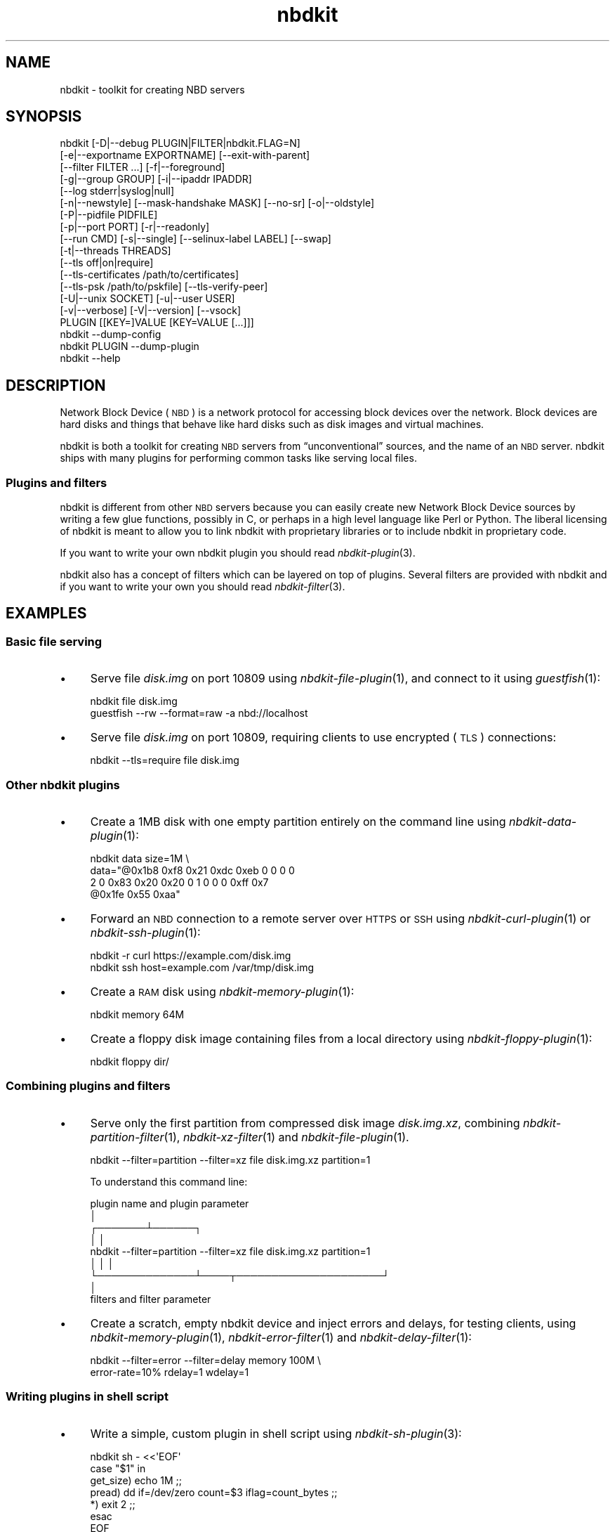 .\" Automatically generated by Podwrapper::Man 1.21.8 (Pod::Simple 3.35)
.\"
.\" Standard preamble:
.\" ========================================================================
.de Sp \" Vertical space (when we can't use .PP)
.if t .sp .5v
.if n .sp
..
.de Vb \" Begin verbatim text
.ft CW
.nf
.ne \\$1
..
.de Ve \" End verbatim text
.ft R
.fi
..
.\" Set up some character translations and predefined strings.  \*(-- will
.\" give an unbreakable dash, \*(PI will give pi, \*(L" will give a left
.\" double quote, and \*(R" will give a right double quote.  \*(C+ will
.\" give a nicer C++.  Capital omega is used to do unbreakable dashes and
.\" therefore won't be available.  \*(C` and \*(C' expand to `' in nroff,
.\" nothing in troff, for use with C<>.
.tr \(*W-
.ds C+ C\v'-.1v'\h'-1p'\s-2+\h'-1p'+\s0\v'.1v'\h'-1p'
.ie n \{\
.    ds -- \(*W-
.    ds PI pi
.    if (\n(.H=4u)&(1m=24u) .ds -- \(*W\h'-12u'\(*W\h'-12u'-\" diablo 10 pitch
.    if (\n(.H=4u)&(1m=20u) .ds -- \(*W\h'-12u'\(*W\h'-8u'-\"  diablo 12 pitch
.    ds L" ""
.    ds R" ""
.    ds C` ""
.    ds C' ""
'br\}
.el\{\
.    ds -- \|\(em\|
.    ds PI \(*p
.    ds L" ``
.    ds R" ''
.    ds C`
.    ds C'
'br\}
.\"
.\" Escape single quotes in literal strings from groff's Unicode transform.
.ie \n(.g .ds Aq \(aq
.el       .ds Aq '
.\"
.\" If the F register is >0, we'll generate index entries on stderr for
.\" titles (.TH), headers (.SH), subsections (.SS), items (.Ip), and index
.\" entries marked with X<> in POD.  Of course, you'll have to process the
.\" output yourself in some meaningful fashion.
.\"
.\" Avoid warning from groff about undefined register 'F'.
.de IX
..
.if !\nF .nr F 0
.if \nF>0 \{\
.    de IX
.    tm Index:\\$1\t\\n%\t"\\$2"
..
.    if !\nF==2 \{\
.        nr % 0
.        nr F 2
.    \}
.\}
.\" ========================================================================
.\"
.IX Title "nbdkit 1"
.TH nbdkit 1 "2020-06-10" "nbdkit-1.21.8" "NBDKIT"
.\" For nroff, turn off justification.  Always turn off hyphenation; it makes
.\" way too many mistakes in technical documents.
.if n .ad l
.nh
.SH "NAME"
nbdkit \- toolkit for creating NBD servers
.SH "SYNOPSIS"
.IX Header "SYNOPSIS"
.Vb 10
\& nbdkit [\-D|\-\-debug PLUGIN|FILTER|nbdkit.FLAG=N]
\&        [\-e|\-\-exportname EXPORTNAME] [\-\-exit\-with\-parent]
\&        [\-\-filter FILTER ...] [\-f|\-\-foreground]
\&        [\-g|\-\-group GROUP] [\-i|\-\-ipaddr IPADDR]
\&        [\-\-log stderr|syslog|null]
\&        [\-n|\-\-newstyle] [\-\-mask\-handshake MASK] [\-\-no\-sr] [\-o|\-\-oldstyle]
\&        [\-P|\-\-pidfile PIDFILE]
\&        [\-p|\-\-port PORT] [\-r|\-\-readonly]
\&        [\-\-run CMD] [\-s|\-\-single] [\-\-selinux\-label LABEL] [\-\-swap]
\&        [\-t|\-\-threads THREADS]
\&        [\-\-tls off|on|require]
\&        [\-\-tls\-certificates /path/to/certificates]
\&        [\-\-tls\-psk /path/to/pskfile] [\-\-tls\-verify\-peer]
\&        [\-U|\-\-unix SOCKET] [\-u|\-\-user USER]
\&        [\-v|\-\-verbose] [\-V|\-\-version] [\-\-vsock]
\&        PLUGIN [[KEY=]VALUE [KEY=VALUE [...]]]
\& 
\& nbdkit \-\-dump\-config
\& 
\& nbdkit PLUGIN \-\-dump\-plugin
\& 
\& nbdkit \-\-help
.Ve
.SH "DESCRIPTION"
.IX Header "DESCRIPTION"
Network Block Device (\s-1NBD\s0) is a network protocol for accessing block
devices over the network.  Block devices are hard disks and things
that behave like hard disks such as disk images and virtual machines.
.PP
nbdkit is both a toolkit for creating \s-1NBD\s0 servers from
“unconventional” sources, and the name of an \s-1NBD\s0 server.  nbdkit ships
with many plugins for performing common tasks like serving local
files.
.SS "Plugins and filters"
.IX Subsection "Plugins and filters"
nbdkit is different from other \s-1NBD\s0 servers because you can easily
create new Network Block Device sources by writing a few glue
functions, possibly in C, or perhaps in a high level language like
Perl or Python.  The liberal licensing of nbdkit is meant to allow you
to link nbdkit with proprietary libraries or to include nbdkit in
proprietary code.
.PP
If you want to write your own nbdkit plugin you should read
\&\fInbdkit\-plugin\fR\|(3).
.PP
nbdkit also has a concept of filters which can be layered on top of
plugins.  Several filters are provided with nbdkit and if you want to
write your own you should read \fInbdkit\-filter\fR\|(3).
.SH "EXAMPLES"
.IX Header "EXAMPLES"
.SS "Basic file serving"
.IX Subsection "Basic file serving"
.IP "\(bu" 4
Serve file \fIdisk.img\fR on port 10809 using \fInbdkit\-file\-plugin\fR\|(1),
and connect to it using \fIguestfish\fR\|(1):
.Sp
.Vb 2
\& nbdkit file disk.img
\& guestfish \-\-rw \-\-format=raw \-a nbd://localhost
.Ve
.IP "\(bu" 4
Serve file \fIdisk.img\fR on port 10809, requiring clients to use
encrypted (\s-1TLS\s0) connections:
.Sp
.Vb 1
\& nbdkit \-\-tls=require file disk.img
.Ve
.SS "Other nbdkit plugins"
.IX Subsection "Other nbdkit plugins"
.IP "\(bu" 4
Create a 1MB disk with one empty partition entirely on the command
line using \fInbdkit\-data\-plugin\fR\|(1):
.Sp
.Vb 4
\& nbdkit data size=1M \e
\&             data="@0x1b8 0xf8 0x21 0xdc 0xeb 0 0 0 0
\&                   2 0 0x83 0x20 0x20 0 1 0  0 0 0xff 0x7
\&                   @0x1fe 0x55 0xaa"
.Ve
.IP "\(bu" 4
Forward an \s-1NBD\s0 connection to a remote server over \s-1HTTPS\s0 or \s-1SSH\s0 using
\&\fInbdkit\-curl\-plugin\fR\|(1) or \fInbdkit\-ssh\-plugin\fR\|(1):
.Sp
.Vb 1
\& nbdkit \-r curl https://example.com/disk.img
\&
\& nbdkit ssh host=example.com /var/tmp/disk.img
.Ve
.IP "\(bu" 4
Create a \s-1RAM\s0 disk using \fInbdkit\-memory\-plugin\fR\|(1):
.Sp
.Vb 1
\& nbdkit memory 64M
.Ve
.IP "\(bu" 4
Create a floppy disk image containing files from a local directory
using \fInbdkit\-floppy\-plugin\fR\|(1):
.Sp
.Vb 1
\& nbdkit floppy dir/
.Ve
.SS "Combining plugins and filters"
.IX Subsection "Combining plugins and filters"
.IP "\(bu" 4
Serve only the first partition from compressed disk image
\&\fIdisk.img.xz\fR, combining \fInbdkit\-partition\-filter\fR\|(1),
\&\fInbdkit\-xz\-filter\fR\|(1) and \fInbdkit\-file\-plugin\fR\|(1).
.Sp
.Vb 1
\& nbdkit \-\-filter=partition \-\-filter=xz file disk.img.xz partition=1
.Ve
.Sp
To understand this command line:
.Sp
.Vb 9
\&                             plugin name and plugin parameter
\&                                               │
\&                                       ┌───────┴──────┐
\&                                       │              │
\& nbdkit \-\-filter=partition \-\-filter=xz file disk.img.xz partition=1
\&                 │              │                          │
\&                 └──────────────┴────┬─────────────────────┘
\&                                     │
\&                        filters and filter parameter
.Ve
.IP "\(bu" 4
Create a scratch, empty nbdkit device and inject errors and delays,
for testing clients, using \fInbdkit\-memory\-plugin\fR\|(1),
\&\fInbdkit\-error\-filter\fR\|(1) and \fInbdkit\-delay\-filter\fR\|(1):
.Sp
.Vb 2
\& nbdkit \-\-filter=error \-\-filter=delay memory 100M \e
\&        error\-rate=10% rdelay=1 wdelay=1
.Ve
.SS "Writing plugins in shell script"
.IX Subsection "Writing plugins in shell script"
.IP "\(bu" 4
Write a simple, custom plugin in shell script using
\&\fInbdkit\-sh\-plugin\fR\|(3):
.Sp
.Vb 7
\& nbdkit sh \- <<\*(AqEOF\*(Aq
\&   case "$1" in
\&     get_size) echo 1M ;;
\&     pread) dd if=/dev/zero count=$3 iflag=count_bytes ;;
\&     *) exit 2 ;;
\&   esac
\& EOF
.Ve
.IP "\(bu" 4
The same example as above can be written entirely on the command line
using \fInbdkit\-eval\-plugin\fR\|(1):
.Sp
.Vb 2
\& nbdkit eval get_size=\*(Aqecho 1M\*(Aq \e
\&             pread=\*(Aqdd if=/dev/zero count=$3 iflag=count_bytes\*(Aq
.Ve
.SS "Display information"
.IX Subsection "Display information"
Display information about nbdkit or a specific plugin:
.PP
.Vb 5
\& nbdkit \-\-help
\& nbdkit \-\-version
\& nbdkit \-\-dump\-config
\& nbdkit example1 \-\-help
\& nbdkit example1 \-\-dump\-plugin
.Ve
.SH "GLOBAL OPTIONS"
.IX Header "GLOBAL OPTIONS"
.IP "\fB\-\-help\fR" 4
.IX Item "--help"
Display brief command line usage information and exit.
.IP "\fB\-D\fR \s-1PLUGIN\s0.FLAG=N" 4
.IX Item "-D PLUGIN.FLAG=N"
.PD 0
.IP "\fB\-D\fR \s-1FILTER\s0.FLAG=N" 4
.IX Item "-D FILTER.FLAG=N"
.IP "\fB\-\-debug\fR \s-1PLUGIN\s0.FLAG=N" 4
.IX Item "--debug PLUGIN.FLAG=N"
.IP "\fB\-\-debug\fR \s-1FILTER\s0.FLAG=N" 4
.IX Item "--debug FILTER.FLAG=N"
.PD
Set the plugin or filter Debug Flag called \f(CW\*(C`FLAG\*(C'\fR to the integer
value \f(CW\*(C`N\*(C'\fR.  See \*(L"Debug Flags\*(R" in \fInbdkit\-plugin\fR\|(3).
.IP "\fB\-D\fR nbdkit.FLAG=N" 4
.IX Item "-D nbdkit.FLAG=N"
.PD 0
.IP "\fB\-\-debug\fR nbdkit.FLAG=N" 4
.IX Item "--debug nbdkit.FLAG=N"
.PD
(nbdkit ≥ 1.18)
.Sp
Set the nbdkit server Debug Flag called \f(CW\*(C`FLAG\*(C'\fR to the integer value
\&\f(CW\*(C`N\*(C'\fR.  See \*(L"\s-1SERVER DEBUG FLAGS\*(R"\s0 below.
.IP "\fB\-\-dump\-config\fR" 4
.IX Item "--dump-config"
Dump out the compile-time configuration values and exit.
See \fInbdkit\-probing\fR\|(1).
.IP "\fB\-\-dump\-plugin\fR" 4
.IX Item "--dump-plugin"
Dump out information about the plugin and exit.
See \fInbdkit\-probing\fR\|(1).
.IP "\fB\-\-exit\-with\-parent\fR" 4
.IX Item "--exit-with-parent"
If the parent process exits, we exit.  This can be used to avoid
complicated cleanup or orphaned nbdkit processes.  There are some
important caveats with this, see \*(L"\s-1EXIT WITH PARENT\*(R"\s0 in \fInbdkit\-captive\fR\|(1).
.Sp
An alternative to this is \*(L"\s-1CAPTIVE NBDKIT\*(R"\s0 in \fInbdkit\-captive\fR\|(1).
.Sp
This option implies \fI\-\-foreground\fR.
.IP "\fB\-e\fR \s-1EXPORTNAME\s0" 4
.IX Item "-e EXPORTNAME"
.PD 0
.IP "\fB\-\-export\fR \s-1EXPORTNAME\s0" 4
.IX Item "--export EXPORTNAME"
.IP "\fB\-\-export\-name\fR \s-1EXPORTNAME\s0" 4
.IX Item "--export-name EXPORTNAME"
.IP "\fB\-\-exportname\fR \s-1EXPORTNAME\s0" 4
.IX Item "--exportname EXPORTNAME"
.PD
Set the exportname.
.Sp
If not set, exportname \f(CW""\fR (empty string) is used.  Exportnames are
not allowed with the oldstyle protocol.
.IP "\fB\-f\fR" 4
.IX Item "-f"
.PD 0
.IP "\fB\-\-foreground\fR" 4
.IX Item "--foreground"
.IP "\fB\-\-no\-fork\fR" 4
.IX Item "--no-fork"
.PD
\&\fIDon't\fR fork into the background.
.IP "\fB\-\-filter\fR \s-1FILTER\s0" 4
.IX Item "--filter FILTER"
Add a filter before the plugin.  This option may be given one or more
times to stack filters in front of the plugin.  They are processed in
the order they appear on the command line.  See \*(L"\s-1FILTERS\*(R"\s0 and
\&\fInbdkit\-filter\fR\|(3).
.IP "\fB\-g\fR \s-1GROUP\s0" 4
.IX Item "-g GROUP"
.PD 0
.IP "\fB\-\-group\fR \s-1GROUP\s0" 4
.IX Item "--group GROUP"
.PD
Change group to \f(CW\*(C`GROUP\*(C'\fR after starting up.  A group name or numeric
group \s-1ID\s0 can be used.
.Sp
The server needs sufficient permissions to be able to do this.
Normally this would mean starting the server up as root.
.Sp
See also \fI\-u\fR.
.IP "\fB\-i\fR \s-1IPADDR\s0" 4
.IX Item "-i IPADDR"
.PD 0
.IP "\fB\-\-ip\-addr\fR \s-1IPADDR\s0" 4
.IX Item "--ip-addr IPADDR"
.IP "\fB\-\-ipaddr\fR \s-1IPADDR\s0" 4
.IX Item "--ipaddr IPADDR"
.PD
Listen on the specified interface.  The default is to listen on all
interfaces.  See also \fI\-p\fR.
.IP "\fB\-\-log=stderr\fR" 4
.IX Item "--log=stderr"
.PD 0
.IP "\fB\-\-log=syslog\fR" 4
.IX Item "--log=syslog"
.IP "\fB\-\-log=null\fR" 4
.IX Item "--log=null"
.PD
Send error messages to standard error (\fI\-\-log=stderr\fR), or to the
system log (\fI\-\-log=syslog\fR), or discard them completely
(\fI\-\-log=null\fR, not recommended for normal use).
.Sp
The default is to send error messages to stderr, unless nbdkit
forks into the background in which case they are sent to syslog.
.Sp
For more details see \*(L"\s-1LOGGING\*(R"\s0 in \fInbdkit\-service\fR\|(1).
.IP "\fB\-n\fR" 4
.IX Item "-n"
.PD 0
.IP "\fB\-\-new\-style\fR" 4
.IX Item "--new-style"
.IP "\fB\-\-newstyle\fR" 4
.IX Item "--newstyle"
.PD
Use the newstyle \s-1NBD\s0 protocol.  This is the default in nbdkit
≥ 1.3.  In earlier versions the default was oldstyle.
See \fInbdkit\-protocol\fR\|(1).
.IP "\fB\-\-no\-sr\fR" 4
.IX Item "--no-sr"
Do not advertise structured replies.  A client must request structured
replies to take advantage of block status and potential sparse reads;
however, as structured reads are not a mandatory part of the newstyle
\&\s-1NBD\s0 protocol, this option can be used to debug client fallbacks for
dealing with older servers.  See \fInbdkit\-protocol\fR\|(1).
.IP "\fB\-o\fR" 4
.IX Item "-o"
.PD 0
.IP "\fB\-\-old\-style\fR" 4
.IX Item "--old-style"
.IP "\fB\-\-oldstyle\fR" 4
.IX Item "--oldstyle"
.PD
Use the oldstyle \s-1NBD\s0 protocol.  This \fIwas\fR the default in nbdkit
≤ 1.2, but now the default is newstyle.  Note this is incompatible
with newer features such as export names and \s-1TLS.\s0
See \fInbdkit\-protocol\fR\|(1).
.IP "\fB\-P\fR \s-1PIDFILE\s0" 4
.IX Item "-P PIDFILE"
.PD 0
.IP "\fB\-\-pid\-file\fR \s-1PIDFILE\s0" 4
.IX Item "--pid-file PIDFILE"
.IP "\fB\-\-pidfile\fR \s-1PIDFILE\s0" 4
.IX Item "--pidfile PIDFILE"
.PD
Write \f(CW\*(C`PIDFILE\*(C'\fR (containing the process \s-1ID\s0 of the server) after
nbdkit becomes ready to accept connections.
.Sp
If the file already exists, it is overwritten.  nbdkit \fIdoes not\fR
delete the file when it exits.
.IP "\fB\-p\fR \s-1PORT\s0" 4
.IX Item "-p PORT"
.PD 0
.IP "\fB\-\-port\fR \s-1PORT\s0" 4
.IX Item "--port PORT"
.PD
Change the \s-1TCP/IP\s0 port number on which nbdkit serves requests.
The default is \f(CW10809\fR.  See also \fI\-i\fR.
.IP "\fB\-r\fR" 4
.IX Item "-r"
.PD 0
.IP "\fB\-\-read\-only\fR" 4
.IX Item "--read-only"
.IP "\fB\-\-readonly\fR" 4
.IX Item "--readonly"
.PD
The export will be read-only.  If a client writes, then it will get an
error.
.Sp
Note that some plugins inherently don't support writes.  With those
plugins the \fI\-r\fR option is added implicitly.
.Sp
\&\fInbdkit\-cow\-filter\fR\|(1) can be placed over read-only plugins to
provide copy-on-write (or \*(L"snapshot\*(R") functionality.  If you are using
qemu as a client then it also supports snapshots.
.IP "\fB\-\-run\fR \s-1CMD\s0" 4
.IX Item "--run CMD"
Run nbdkit as a captive subprocess of \f(CW\*(C`CMD\*(C'\fR.  When \f(CW\*(C`CMD\*(C'\fR exits,
nbdkit is killed.  See \*(L"\s-1CAPTIVE NBDKIT\*(R"\s0 in \fInbdkit\-captive\fR\|(1).
.Sp
This option implies \fI\-\-foreground\fR.
.IP "\fB\-s\fR" 4
.IX Item "-s"
.PD 0
.IP "\fB\-\-single\fR" 4
.IX Item "--single"
.IP "\fB\-\-stdin\fR" 4
.IX Item "--stdin"
.PD
Don't fork.  Handle a single \s-1NBD\s0 connection on stdin/stdout.  After
stdin closes, the server exits.
.Sp
You can use this option to run nbdkit from inetd or similar
superservers; or just for testing; or if you want to run nbdkit in a
non-conventional way.  Note that if you want to run nbdkit from
systemd, then it may be better to use
\&\*(L"\s-1SOCKET ACTIVATION\*(R"\s0 in \fInbdkit\-service\fR\|(1) instead of this option.
.Sp
This option implies \fI\-\-foreground\fR.
.IP "\fB\-\-selinux\-label\fR SOCKET-LABEL" 4
.IX Item "--selinux-label SOCKET-LABEL"
Apply the SELinux label \f(CW\*(C`SOCKET\-LABEL\*(C'\fR to the nbdkit listening
socket.
.Sp
The common — perhaps only — use of this option is to allow libvirt
guests which are using SELinux and sVirt confinement to access nbdkit
Unix domain sockets:
.Sp
.Vb 1
\& nbdkit \-\-selinux\-label system_u:object_r:svirt_t:s0 ...
.Ve
.IP "\fB\-\-swap\fR" 4
.IX Item "--swap"
(nbdkit ≥ 1.18)
.Sp
Specifies that the \s-1NBD\s0 device will be used as swap space loop mounted
on the same machine which is running nbdkit.  To avoid deadlocks this
locks the whole nbdkit process into memory using \fImlockall\fR\|(2).  This
may require additional permissions, such as starting the server as
root or raising the \f(CW\*(C`RLIMIT_MEMLOCK\*(C'\fR (\fIulimit\fR\|(1) \fI\-l\fR) limit on
the process.
.IP "\fB\-t\fR \s-1THREADS\s0" 4
.IX Item "-t THREADS"
.PD 0
.IP "\fB\-\-threads\fR \s-1THREADS\s0" 4
.IX Item "--threads THREADS"
.PD
Set the number of threads to be used per connection, which in turn
controls the number of outstanding requests that can be processed at
once.  Only matters for plugins with thread_model=parallel (where it
defaults to 16).  To force serialized behavior (useful if the client
is not prepared for out-of-order responses), set this to 1.
.IP "\fB\-\-tls=off\fR" 4
.IX Item "--tls=off"
.PD 0
.IP "\fB\-\-tls=on\fR" 4
.IX Item "--tls=on"
.IP "\fB\-\-tls=require\fR" 4
.IX Item "--tls=require"
.PD
Disable, enable or require \s-1TLS\s0 (authentication and encryption
support).  See \fInbdkit\-tls\fR\|(1).
.IP "\fB\-\-tls\-certificates\fR /path/to/certificates" 4
.IX Item "--tls-certificates /path/to/certificates"
Set the path to the \s-1TLS\s0 certificates directory.  If not specified,
some built-in paths are checked.  See \fInbdkit\-tls\fR\|(1) for more
details.
.IP "\fB\-\-tls\-psk\fR /path/to/pskfile" 4
.IX Item "--tls-psk /path/to/pskfile"
Set the path to the pre-shared keys (\s-1PSK\s0) file.  If used, this
overrides certificate authentication.  There is no built-in path.  See
\&\fInbdkit\-tls\fR\|(1) for more details.
.IP "\fB\-\-tls\-verify\-peer\fR" 4
.IX Item "--tls-verify-peer"
Enables \s-1TLS\s0 client certificate verification.  The default is \fInot\fR to
check the client's certificate.
.IP "\fB\-U\fR \s-1SOCKET\s0" 4
.IX Item "-U SOCKET"
.PD 0
.IP "\fB\-\-unix\fR \s-1SOCKET\s0" 4
.IX Item "--unix SOCKET"
.IP "\fB\-U \-\fR" 4
.IX Item "-U -"
.IP "\fB\-\-unix \-\fR" 4
.IX Item "--unix -"
.PD
Accept connections on the Unix domain socket \f(CW\*(C`SOCKET\*(C'\fR (which is a
path).
.Sp
nbdkit creates this socket, but it will probably have incorrect
permissions (too permissive).  If it is a problem that some
unauthorized user could connect to this socket between the time that
nbdkit starts up and the authorized user connects, then put the socket
into a directory that has restrictive permissions.
.Sp
nbdkit does \fBnot\fR delete the socket file when it exits.  The caller
should delete the socket file after use (else if you try to start
nbdkit up again you will get an \f(CW\*(C`Address already in use\*(C'\fR error).
.Sp
If the socket name is \fI\-\fR then nbdkit generates a randomly named
private socket.  This is useful with \*(L"\s-1CAPTIVE NBDKIT\*(R"\s0 in \fInbdkit\-captive\fR\|(1).
.IP "\fB\-u\fR \s-1USER\s0" 4
.IX Item "-u USER"
.PD 0
.IP "\fB\-\-user\fR \s-1USER\s0" 4
.IX Item "--user USER"
.PD
Change user to \f(CW\*(C`USER\*(C'\fR after starting up.  A user name or numeric user
\&\s-1ID\s0 can be used.
.Sp
The server needs sufficient permissions to be able to do this.
Normally this would mean starting the server up as root.
.Sp
See also \fI\-g\fR.
.IP "\fB\-v\fR" 4
.IX Item "-v"
.PD 0
.IP "\fB\-\-verbose\fR" 4
.IX Item "--verbose"
.PD
Enable verbose messages.
.Sp
It's a good idea to use \fI\-f\fR as well so the process does not fork
into the background (but not required).
.IP "\fB\-V\fR" 4
.IX Item "-V"
.PD 0
.IP "\fB\-\-version\fR" 4
.IX Item "--version"
.PD
Print the version number of nbdkit and exit.
.Sp
The \fI\-\-dump\-config\fR option provides separate major and minor numbers
and may be easier to parse from shell scripts.
.IP "\fB\-\-vsock\fR" 4
.IX Item "--vsock"
(nbdkit ≥ 1.16)
.Sp
Use the \s-1AF_VSOCK\s0 protocol (instead of \s-1TCP/IP\s0).  You must use this in
conjunction with \fI\-p\fR/\fI\-\-port\fR.  See \*(L"\s-1AF_VSOCK\*(R"\s0 in \fInbdkit\-service\fR\|(1).
.SH "PLUGIN NAME"
.IX Header "PLUGIN NAME"
You can give the full path to the plugin, like this:
.PP
.Vb 1
\& nbdkit $libdir/nbdkit/plugins/nbdkit\-file\-plugin.so [...]
.Ve
.PP
but it is usually more convenient to use this equivalent syntax:
.PP
.Vb 1
\& nbdkit file [...]
.Ve
.PP
\&\f(CW$libdir\fR is set at compile time.  To print it out, do:
.PP
.Vb 1
\& nbdkit \-\-dump\-config
.Ve
.SH "PLUGIN CONFIGURATION"
.IX Header "PLUGIN CONFIGURATION"
After specifying the plugin name you can (optionally, it depends
on the plugin) give plugin configuration on the command line in
the form of \f(CW\*(C`key=value\*(C'\fR.  For example:
.PP
.Vb 1
\& nbdkit file file=disk.img
.Ve
.PP
To list all the options supported by a plugin, do:
.PP
.Vb 1
\& nbdkit \-\-help file
.Ve
.PP
To dump information about a plugin, do:
.PP
.Vb 1
\& nbdkit file \-\-dump\-plugin
.Ve
.SS "Magic parameters"
.IX Subsection "Magic parameters"
Some plugins declare a special \*(L"magic config key\*(R".  This is a key
which is assumed if no \f(CW\*(C`key=\*(C'\fR part is present.  For example:
.PP
.Vb 1
\& nbdkit file disk.img
.Ve
.PP
is assumed to be \f(CW\*(C`file=disk.img\*(C'\fR because the file plugin declares
\&\f(CW\*(C`file\*(C'\fR as its magic config key.  There can be ambiguity in the
parsing of magic config keys if the value might look like a
\&\f(CW\*(C`key=value\*(C'\fR.  If there could be ambiguity then modify the value,
eg. by prefixing it with \f(CW\*(C`./\*(C'\fR
.PP
There is also a special exception for plugins which do not declare a
magic config key, but where the first plugin argument does not contain
an \f(CW\*(Aq=\*(Aq\fR character: it is assumed to be \f(CW\*(C`script=value\*(C'\fR.  This is
used by scripting language plugins:
.PP
.Vb 1
\& nbdkit perl foo.pl [args...]
.Ve
.PP
has the same meaning as:
.PP
.Vb 1
\& nbdkit perl script=foo.pl [args...]
.Ve
.SS "Shebang scripts"
.IX Subsection "Shebang scripts"
You can use \f(CW\*(C`#!\*(C'\fR to run nbdkit plugins written in most scripting
languages.  The file should be executable.  For example:
.PP
.Vb 4
\& #!/usr/sbin/nbdkit perl
\& sub open {
\&   # etc
\& }
.Ve
.PP
(see \fInbdkit\-perl\-plugin\fR\|(3) for a full example).
.SH "SERVER DEBUG FLAGS"
.IX Header "SERVER DEBUG FLAGS"
As well as enabling or disabling debugging in the server using
\&\fI\-\-verbose\fR you can control extra debugging in the server using the
\&\f(CW\*(C`\-D nbdkit.*\*(C'\fR flags listed in this section.  Note these flags are an
internal implementation detail of the server and may be changed or
removed at any time in the future.
.IP "\fB\-D nbdkit.backend.controlpath=0\fR" 4
.IX Item "-D nbdkit.backend.controlpath=0"
.PD 0
.IP "\fB\-D nbdkit.backend.controlpath=1\fR" 4
.IX Item "-D nbdkit.backend.controlpath=1"
.IP "\fB\-D nbdkit.backend.datapath=0\fR" 4
.IX Item "-D nbdkit.backend.datapath=0"
.IP "\fB\-D nbdkit.backend.datapath=1\fR" 4
.IX Item "-D nbdkit.backend.datapath=1"
.PD
These flags control the verbosity of nbdkit backend debugging messages
(the ones which show every request processed by the server).  The
default for both settings is \f(CW1\fR (normal debugging) but you can set
them to \f(CW0\fR to suppress these messages.
.Sp
\&\f(CW\*(C`\-D nbdkit.backend.datapath=0\*(C'\fR is the more useful setting which lets you
suppress messages about pread, pwrite, zero, trim, etc. commands.
When transferring large amounts of data these messages are numerous
and not usually very interesting.
.Sp
\&\f(CW\*(C`\-D nbdkit.backend.controlpath=0\*(C'\fR suppresses the non-datapath
commands (config, open, close, can_write, etc.)
.SH "SIGNALS"
.IX Header "SIGNALS"
nbdkit responds to the following signals:
.ie n .IP """SIGINT""" 4
.el .IP "\f(CWSIGINT\fR" 4
.IX Item "SIGINT"
.PD 0
.ie n .IP """SIGQUIT""" 4
.el .IP "\f(CWSIGQUIT\fR" 4
.IX Item "SIGQUIT"
.ie n .IP """SIGTERM""" 4
.el .IP "\f(CWSIGTERM\fR" 4
.IX Item "SIGTERM"
.PD
The server exits cleanly.
.ie n .IP """SIGPIPE""" 4
.el .IP "\f(CWSIGPIPE\fR" 4
.IX Item "SIGPIPE"
This signal is ignored.
.SH "ENVIRONMENT VARIABLES"
.IX Header "ENVIRONMENT VARIABLES"
.ie n .IP """LISTEN_FDS""" 4
.el .IP "\f(CWLISTEN_FDS\fR" 4
.IX Item "LISTEN_FDS"
.PD 0
.ie n .IP """LISTEN_PID""" 4
.el .IP "\f(CWLISTEN_PID\fR" 4
.IX Item "LISTEN_PID"
.PD
If present in the environment when nbdkit starts up, these trigger
\&\*(L"\s-1SOCKET ACTIVATION\*(R"\s0 in \fInbdkit\-service\fR\|(1).
.SH "SEE ALSO"
.IX Header "SEE ALSO"
.SS "Other topics"
.IX Subsection "Other topics"
\&\fInbdkit\-captive\fR\|(1) — Run nbdkit under another process and have it
reliably cleaned up.
.PP
\&\fInbdkit\-loop\fR\|(1) — Use nbdkit with the Linux kernel client to create
loop devices and loop mounts.
.PP
\&\fInbdkit\-probing\fR\|(1) — How to probe for nbdkit configuration and plugins.
.PP
\&\fInbdkit\-protocol\fR\|(1) — Which parts of the \s-1NBD\s0 protocol nbdkit supports.
.PP
\&\fInbdkit\-security\fR\|(1) — Lists past security issues in nbdkit.
.PP
\&\fInbdkit\-service\fR\|(1) — Running nbdkit as a service, and systemd socket
activation.
.PP
\&\fInbdkit\-tls\fR\|(1) — Authentication and encryption of \s-1NBD\s0 connections
(sometimes incorrectly called \*(L"\s-1SSL\*(R"\s0).
.SS "Plugins"
.IX Subsection "Plugins"
\&\fInbdkit\-curl\-plugin\fR\|(1),
\&\fInbdkit\-data\-plugin\fR\|(1),
\&\fInbdkit\-eval\-plugin\fR\|(1),
\&\fInbdkit\-example1\-plugin\fR\|(1),
\&\fInbdkit\-example2\-plugin\fR\|(1),
\&\fInbdkit\-example3\-plugin\fR\|(1),
\&\fInbdkit\-example4\-plugin\fR\|(1),
\&\fInbdkit\-ext2\-plugin\fR\|(1),
\&\fInbdkit\-file\-plugin\fR\|(1),
\&\fInbdkit\-floppy\-plugin\fR\|(1),
\&\fInbdkit\-full\-plugin\fR\|(1),
\&\fInbdkit\-guestfs\-plugin\fR\|(1),
\&\fInbdkit\-gzip\-plugin\fR\|(1),
\&\fInbdkit\-info\-plugin\fR\|(1),
\&\fInbdkit\-iso\-plugin\fR\|(1),
\&\fInbdkit\-libvirt\-plugin\fR\|(1),
\&\fInbdkit\-linuxdisk\-plugin\fR\|(1),
\&\fInbdkit\-memory\-plugin\fR\|(1),
\&\fInbdkit\-nbd\-plugin\fR\|(1),
\&\fInbdkit\-null\-plugin\fR\|(1),
\&\fInbdkit\-partitioning\-plugin\fR\|(1),
\&\fInbdkit\-pattern\-plugin\fR\|(1),
\&\fInbdkit\-random\-plugin\fR\|(1),
\&\fInbdkit\-split\-plugin\fR\|(1),
\&\fInbdkit\-ssh\-plugin\fR\|(1),
\&\fInbdkit\-streaming\-plugin\fR\|(1),
\&\fInbdkit\-tar\-plugin\fR\|(1),
\&\fInbdkit\-tmpdisk\-plugin\fR\|(1),
\&\fInbdkit\-vddk\-plugin\fR\|(1),
\&\fInbdkit\-zero\-plugin\fR\|(1)
;
\&\fInbdkit\-cc\-plugin\fR\|(3),
\&\fInbdkit\-golang\-plugin\fR\|(3),
\&\fInbdkit\-lua\-plugin\fR\|(3),
\&\fInbdkit\-ocaml\-plugin\fR\|(3),
\&\fInbdkit\-perl\-plugin\fR\|(3),
\&\fInbdkit\-python\-plugin\fR\|(3),
\&\fInbdkit\-ruby\-plugin\fR\|(3),
\&\fInbdkit\-rust\-plugin\fR\|(3),
\&\fInbdkit\-sh\-plugin\fR\|(3),
\&\fInbdkit\-tcl\-plugin\fR\|(3)
\&.
.SS "Filters"
.IX Subsection "Filters"
\&\fInbdkit\-blocksize\-filter\fR\|(1),
\&\fInbdkit\-cache\-filter\fR\|(1),
\&\fInbdkit\-cacheextents\-filter\fR\|(1),
\&\fInbdkit\-cow\-filter\fR\|(1),
\&\fInbdkit\-ddrescue\-filter\fR\|(1),
\&\fInbdkit\-delay\-filter\fR\|(1),
\&\fInbdkit\-error\-filter\fR\|(1),
\&\fInbdkit\-exitlast\-filter\fR\|(1),
\&\fInbdkit\-ext2\-filter\fR\|(1),
\&\fInbdkit\-extentlist\-filter\fR\|(1),
\&\fInbdkit\-fua\-filter\fR\|(1),
\&\fInbdkit\-ip\-filter\fR\|(1),
\&\fInbdkit\-limit\-filter\fR\|(1),
\&\fInbdkit\-log\-filter\fR\|(1),
\&\fInbdkit\-nocache\-filter\fR\|(1),
\&\fInbdkit\-noextents\-filter\fR\|(1),
\&\fInbdkit\-nofilter\-filter\fR\|(1),
\&\fInbdkit\-noparallel\-filter\fR\|(1),
\&\fInbdkit\-nozero\-filter\fR\|(1),
\&\fInbdkit\-offset\-filter\fR\|(1),
\&\fInbdkit\-partition\-filter\fR\|(1),
\&\fInbdkit\-rate\-filter\fR\|(1),
\&\fInbdkit\-readahead\-filter\fR\|(1),
\&\fInbdkit\-retry\-filter\fR\|(1),
\&\fInbdkit\-stats\-filter\fR\|(1),
\&\fInbdkit\-truncate\-filter\fR\|(1),
\&\fInbdkit\-xz\-filter\fR\|(1)
\&.
.SS "For developers"
.IX Subsection "For developers"
\&\fInbdkit\-plugin\fR\|(3),
\&\fInbdkit\-filter\fR\|(3).
.SS "Writing plugins in other programming languages"
.IX Subsection "Writing plugins in other programming languages"
\&\fInbdkit\-cc\-plugin\fR\|(3),
\&\fInbdkit\-golang\-plugin\fR\|(3),
\&\fInbdkit\-lua\-plugin\fR\|(3),
\&\fInbdkit\-ocaml\-plugin\fR\|(3),
\&\fInbdkit\-perl\-plugin\fR\|(3),
\&\fInbdkit\-python\-plugin\fR\|(3),
\&\fInbdkit\-ruby\-plugin\fR\|(3),
\&\fInbdkit\-rust\-plugin\fR\|(3),
\&\fInbdkit\-sh\-plugin\fR\|(3),
\&\fInbdkit\-tcl\-plugin\fR\|(3)
\&.
.SS "Release notes for previous releases of nbdkit"
.IX Subsection "Release notes for previous releases of nbdkit"
\&\fInbdkit\-release\-notes\-1.4\fR\|(1),
\&\fInbdkit\-release\-notes\-1.6\fR\|(1),
\&\fInbdkit\-release\-notes\-1.8\fR\|(1),
\&\fInbdkit\-release\-notes\-1.10\fR\|(1),
\&\fInbdkit\-release\-notes\-1.12\fR\|(1),
\&\fInbdkit\-release\-notes\-1.14\fR\|(1),
\&\fInbdkit\-release\-notes\-1.16\fR\|(1),
\&\fInbdkit\-release\-notes\-1.18\fR\|(1),
\&\fInbdkit\-release\-notes\-1.20\fR\|(1).
.SS "\s-1NBD\s0 clients"
.IX Subsection "NBD clients"
\&\fIguestfish\fR\|(1),
\&\fIlibnbd\fR\|(3),
\&\fInbd\-client\fR\|(1),
\&\fInbdfuse\fR\|(1),
\&\fInbdsh\fR\|(1),
\&\fIqemu\fR\|(1).
.SS "nbdkit links"
.IX Subsection "nbdkit links"
http://github.com/libguestfs/nbdkit — Source code.
.SS "Other \s-1NBD\s0 servers"
.IX Subsection "Other NBD servers"
\&\fIqemu\-nbd\fR\|(1),
\&\fInbd\-server\fR\|(1),
https://bitbucket.org/hirofuchi/xnbd.
.SS "Documentation for the \s-1NBD\s0 protocol"
.IX Subsection "Documentation for the NBD protocol"
https://github.com/NetworkBlockDevice/nbd/blob/master/doc/proto.md,
https://nbd.sourceforge.io/.
.SS "Similar protocols"
.IX Subsection "Similar protocols"
https://en.wikipedia.org/wiki/iSCSI,
https://en.wikipedia.org/wiki/ATA_over_Ethernet,
https://en.wikipedia.org/wiki/Fibre_Channel_over_Ethernet.
.SS "Other manual pages of interest"
.IX Subsection "Other manual pages of interest"
\&\fIgnutls_priority_init\fR\|(3),
\&\fIqemu\-img\fR\|(1),
\&\fIpsktool\fR\|(1),
\&\fIsystemd.socket\fR\|(5).
.SH "AUTHORS"
.IX Header "AUTHORS"
Eric Blake
.PP
Richard W.M. Jones
.PP
Yann E. \s-1MORIN\s0
.PP
Nir Soffer
.PP
Pino Toscano
.SH "COPYRIGHT"
.IX Header "COPYRIGHT"
Copyright (C) 2013\-2020 Red Hat Inc.
.SH "LICENSE"
.IX Header "LICENSE"
Redistribution and use in source and binary forms, with or without
modification, are permitted provided that the following conditions are
met:
.IP "\(bu" 4
Redistributions of source code must retain the above copyright
notice, this list of conditions and the following disclaimer.
.IP "\(bu" 4
Redistributions in binary form must reproduce the above copyright
notice, this list of conditions and the following disclaimer in the
documentation and/or other materials provided with the distribution.
.IP "\(bu" 4
Neither the name of Red Hat nor the names of its contributors may be
used to endorse or promote products derived from this software without
specific prior written permission.
.PP
\&\s-1THIS SOFTWARE IS PROVIDED BY RED HAT AND CONTRIBUTORS\s0 ''\s-1AS IS\s0'' \s-1AND
ANY EXPRESS OR IMPLIED WARRANTIES, INCLUDING, BUT NOT LIMITED TO,
THE IMPLIED WARRANTIES OF MERCHANTABILITY AND FITNESS FOR A
PARTICULAR PURPOSE ARE DISCLAIMED. IN NO EVENT SHALL RED HAT OR
CONTRIBUTORS BE LIABLE FOR ANY DIRECT, INDIRECT, INCIDENTAL,
SPECIAL, EXEMPLARY, OR CONSEQUENTIAL DAMAGES\s0 (\s-1INCLUDING, BUT NOT
LIMITED TO, PROCUREMENT OF SUBSTITUTE GOODS OR SERVICES\s0; \s-1LOSS OF
USE, DATA, OR PROFITS\s0; \s-1OR BUSINESS INTERRUPTION\s0) \s-1HOWEVER CAUSED AND
ON ANY THEORY OF LIABILITY, WHETHER IN CONTRACT, STRICT LIABILITY,
OR TORT\s0 (\s-1INCLUDING NEGLIGENCE OR OTHERWISE\s0) \s-1ARISING IN ANY WAY OUT
OF THE USE OF THIS SOFTWARE, EVEN IF ADVISED OF THE POSSIBILITY OF
SUCH DAMAGE.\s0
